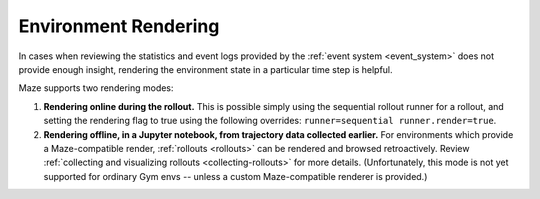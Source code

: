 .. _rendering:

Environment Rendering
=====================

In cases when reviewing the statistics and event logs
provided by the :ref:`event system <event_system>` does
not provide enough insight, rendering the environment state
in a particular time step is helpful.

Maze supports two rendering modes:

1. **Rendering online during the rollout.** This is possible simply using
   the sequential rollout runner for a rollout, and setting the rendering
   flag to true using the following overrides: ``runner=sequential runner.render=true``.
2. **Rendering offline, in a Jupyter notebook, from trajectory data
   collected earlier.** For environments which provide a Maze-compatible render,
   :ref:`rollouts <rollouts>` can be rendered and browsed retroactively. Review
   :ref:`collecting and visualizing rollouts <collecting-rollouts>` for more details.
   (Unfortunately, this mode is not yet supported for ordinary Gym envs -- unless
   a custom Maze-compatible renderer is provided.)
